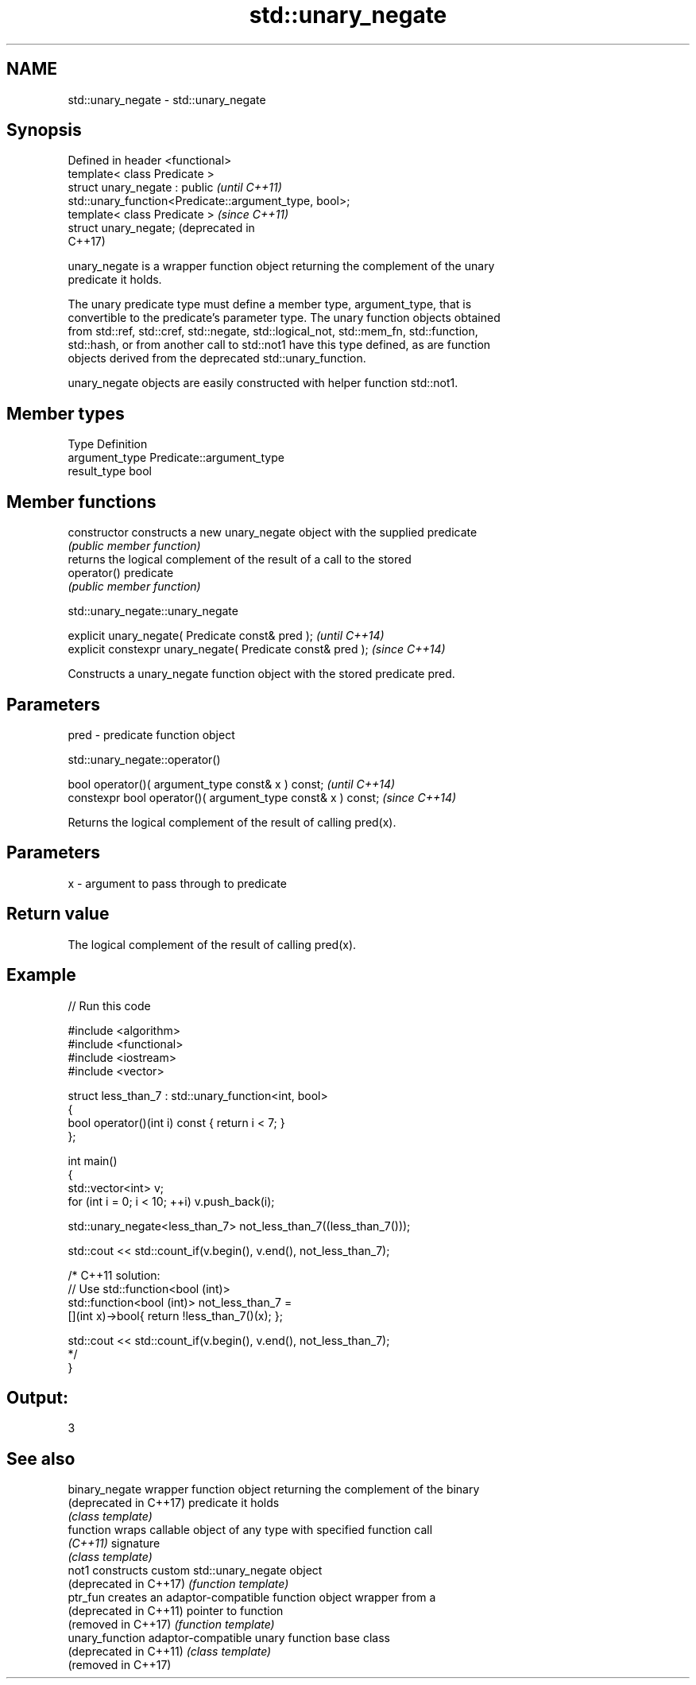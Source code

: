 .TH std::unary_negate 3 "2018.03.28" "http://cppreference.com" "C++ Standard Libary"
.SH NAME
std::unary_negate \- std::unary_negate

.SH Synopsis
   Defined in header <functional>
   template< class Predicate >
   struct unary_negate : public                                          \fI(until C++11)\fP
   std::unary_function<Predicate::argument_type, bool>;
   template< class Predicate >                                           \fI(since C++11)\fP
   struct unary_negate;                                                  (deprecated in
                                                                         C++17)

   unary_negate is a wrapper function object returning the complement of the unary
   predicate it holds.

   The unary predicate type must define a member type, argument_type, that is
   convertible to the predicate's parameter type. The unary function objects obtained
   from std::ref, std::cref, std::negate, std::logical_not, std::mem_fn, std::function,
   std::hash, or from another call to std::not1 have this type defined, as are function
   objects derived from the deprecated std::unary_function.

   unary_negate objects are easily constructed with helper function std::not1.

.SH Member types

   Type          Definition
   argument_type Predicate::argument_type
   result_type   bool

.SH Member functions

   constructor   constructs a new unary_negate object with the supplied predicate
                 \fI(public member function)\fP
                 returns the logical complement of the result of a call to the stored
   operator()    predicate
                 \fI(public member function)\fP

std::unary_negate::unary_negate

   explicit unary_negate( Predicate const& pred );            \fI(until C++14)\fP
   explicit constexpr unary_negate( Predicate const& pred );  \fI(since C++14)\fP

   Constructs a unary_negate function object with the stored predicate pred.

.SH Parameters

   pred - predicate function object

std::unary_negate::operator()

   bool operator()( argument_type const& x ) const;            \fI(until C++14)\fP
   constexpr bool operator()( argument_type const& x ) const;  \fI(since C++14)\fP

   Returns the logical complement of the result of calling pred(x).

.SH Parameters

   x - argument to pass through to predicate

.SH Return value

   The logical complement of the result of calling pred(x).

.SH Example

   
// Run this code

 #include <algorithm>
 #include <functional>
 #include <iostream>
 #include <vector>
  
 struct less_than_7 : std::unary_function<int, bool>
 {
     bool operator()(int i) const { return i < 7; }
 };
  
 int main()
 {
     std::vector<int> v;
     for (int i = 0; i < 10; ++i) v.push_back(i);
  
     std::unary_negate<less_than_7> not_less_than_7((less_than_7()));
  
     std::cout << std::count_if(v.begin(), v.end(), not_less_than_7);
  
     /* C++11 solution:
         // Use std::function<bool (int)>
         std::function<bool (int)> not_less_than_7 =
             [](int x)->bool{ return !less_than_7()(x); };
  
         std::cout << std::count_if(v.begin(), v.end(), not_less_than_7);
     */
 }

.SH Output:

 3

.SH See also

   binary_negate         wrapper function object returning the complement of the binary
   (deprecated in C++17) predicate it holds
                         \fI(class template)\fP 
   function              wraps callable object of any type with specified function call
   \fI(C++11)\fP               signature
                         \fI(class template)\fP 
   not1                  constructs custom std::unary_negate object
   (deprecated in C++17) \fI(function template)\fP 
   ptr_fun               creates an adaptor-compatible function object wrapper from a
   (deprecated in C++11) pointer to function
   (removed in C++17)    \fI(function template)\fP 
   unary_function        adaptor-compatible unary function base class
   (deprecated in C++11) \fI(class template)\fP 
   (removed in C++17)
